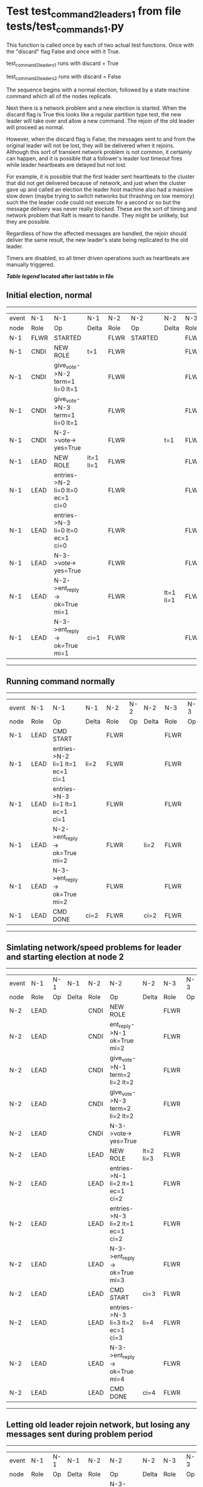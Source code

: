 * Test test_command_2_leaders_1 from file tests/test_commands_1.py


    This function is called once by each of two actual test functions. Once with
    the "discard" flag False and once with it True.

    test_command_2_leaders_1 runs with discard = True

    test_command_2_leaders_2  runs with discard = False

    The sequence begins with a normal election, followed by a state machine command
    which all of the nodes replicate.

    Next there is a network problem and a new election is started. When the discard
    flag is True this looks like a regular partition type test, the new leader will
    take over and allow a new command. The rejoin of the old leader will proceed
    as normal.

    However, when the discard flag is False, the messages sent to and from the original
    leader will not be lost, they will be delivered when it rejoins. Although this
    sort of transient network problem is not common, it certainly can happen, and
    it is possible that a follower's leader lost timeout fires while leader
    heartbeats are delayed but not lost.

    For example, it is possible that the first leader sent heartbeats
    to the cluster that did not get delivered because of network, and
    just when the cluster gave up and called an election the leader
    host machine also had a massive slow down (maybe trying to switch
    networks but thrashing on low memory) such the the leader code
    could not execute for a second or so but the message delivery was
    never really blocked.  These are the sort of timing and network
    problem that Raft is meant to handle. They might be unlikely, but
    they are possible.

    Regardless of how the affected messages are handled, the rejoin should deliver the same
    result, the new leader's state being replicated to the old leader.

    Timers are disabled, so all timer driven operations such as heartbeats are manually triggered.

    


 *[[condensed Trace Table Legend][Table legend]] located after last table in file*

** Initial election, normal
------------------------------------------------------------------------------------------------------------------------------
| event | N-1   | N-1                              | N-1       | N-2   | N-2      | N-2       | N-3   | N-3      | N-3       |
| node  | Role  | Op                               | Delta     | Role  | Op       | Delta     | Role  | Op       | Delta     |
|  N-1  | FLWR  | STARTED                          |           | FLWR  | STARTED  |           | FLWR  | STARTED  |           |
|  N-1  | CNDI  | NEW ROLE                         | t=1       | FLWR  |          |           | FLWR  |          |           |
|  N-1  | CNDI  | give_vote->N-2 term=1 li=0 lt=1  |           | FLWR  |          |           | FLWR  |          |           |
|  N-1  | CNDI  | give_vote->N-3 term=1 li=0 lt=1  |           | FLWR  |          |           | FLWR  |          |           |
|  N-1  | CNDI  | N-2->vote-> yes=True             |           | FLWR  |          | t=1       | FLWR  |          | t=1       |
|  N-1  | LEAD  | NEW ROLE                         | lt=1 li=1 | FLWR  |          |           | FLWR  |          |           |
|  N-1  | LEAD  | entries->N-2 li=0 lt=0 ec=1 ci=0 |           | FLWR  |          |           | FLWR  |          |           |
|  N-1  | LEAD  | entries->N-3 li=0 lt=0 ec=1 ci=0 |           | FLWR  |          |           | FLWR  |          |           |
|  N-1  | LEAD  | N-3->vote-> yes=True             |           | FLWR  |          |           | FLWR  |          |           |
|  N-1  | LEAD  | N-2->ent_reply-> ok=True mi=1    |           | FLWR  |          | lt=1 li=1 | FLWR  |          | lt=1 li=1 |
|  N-1  | LEAD  | N-3->ent_reply-> ok=True mi=1    | ci=1      | FLWR  |          |           | FLWR  |          |           |
------------------------------------------------------------------------------------------------------------------------------
** Running command normally
--------------------------------------------------------------------------------------------------------
| event | N-1   | N-1                              | N-1   | N-2   | N-2 | N-2   | N-3   | N-3 | N-3   |
| node  | Role  | Op                               | Delta | Role  | Op  | Delta | Role  | Op  | Delta |
|  N-1  | LEAD  | CMD START                        |       | FLWR  |     |       | FLWR  |     |       |
|  N-1  | LEAD  | entries->N-2 li=1 lt=1 ec=1 ci=1 | li=2  | FLWR  |     |       | FLWR  |     |       |
|  N-1  | LEAD  | entries->N-3 li=1 lt=1 ec=1 ci=1 |       | FLWR  |     |       | FLWR  |     |       |
|  N-1  | LEAD  | N-2->ent_reply-> ok=True mi=2    |       | FLWR  |     | li=2  | FLWR  |     | li=2  |
|  N-1  | LEAD  | N-3->ent_reply-> ok=True mi=2    |       | FLWR  |     |       | FLWR  |     |       |
|  N-1  | LEAD  | CMD DONE                         | ci=2  | FLWR  |     | ci=2  | FLWR  |     | ci=2  |
--------------------------------------------------------------------------------------------------------
** Simlating network/speed problems for leader and starting election at node 2 
----------------------------------------------------------------------------------------------------------------
| event | N-1   | N-1 | N-1   | N-2   | N-2                              | N-2       | N-3   | N-3 | N-3       |
| node  | Role  | Op  | Delta | Role  | Op                               | Delta     | Role  | Op  | Delta     |
|  N-2  | LEAD  |     |       | CNDI  | NEW ROLE                         |           | FLWR  |     |           |
|  N-2  | LEAD  |     |       | CNDI  | ent_reply->N-1 ok=True mi=2      |           | FLWR  |     |           |
|  N-2  | LEAD  |     |       | CNDI  | give_vote->N-1 term=2 li=2 lt=2  |           | FLWR  |     |           |
|  N-2  | LEAD  |     |       | CNDI  | give_vote->N-3 term=2 li=2 lt=2  |           | FLWR  |     |           |
|  N-2  | LEAD  |     |       | CNDI  | N-3->vote-> yes=True             |           | FLWR  |     | t=2       |
|  N-2  | LEAD  |     |       | LEAD  | NEW ROLE                         | lt=2 li=3 | FLWR  |     |           |
|  N-2  | LEAD  |     |       | LEAD  | entries->N-1 li=2 lt=1 ec=1 ci=2 |           | FLWR  |     |           |
|  N-2  | LEAD  |     |       | LEAD  | entries->N-3 li=2 lt=1 ec=1 ci=2 |           | FLWR  |     |           |
|  N-2  | LEAD  |     |       | LEAD  | N-3->ent_reply-> ok=True mi=3    |           | FLWR  |     | lt=2 li=3 |
|  N-2  | LEAD  |     |       | LEAD  | CMD START                        | ci=3      | FLWR  |     |           |
|  N-2  | LEAD  |     |       | LEAD  | entries->N-3 li=3 lt=2 ec=1 ci=3 | li=4      | FLWR  |     |           |
|  N-2  | LEAD  |     |       | LEAD  | N-3->ent_reply-> ok=True mi=4    |           | FLWR  |     | li=4      |
|  N-2  | LEAD  |     |       | LEAD  | CMD DONE                         | ci=4      | FLWR  |     | ci=4      |
----------------------------------------------------------------------------------------------------------------
** Letting old leader rejoin network, but losing any messages sent during problem period
-----------------------------------------------------------------------------------------------------
| event | N-1   | N-1 | N-1   | N-2   | N-2                           | N-2   | N-3   | N-3 | N-3   |
| node  | Role  | Op  | Delta | Role  | Op                            | Delta | Role  | Op  | Delta |
|  N-2  | LEAD  |     |       | LEAD  | N-3->ent_reply-> ok=True mi=4 |       | FLWR  |     |       |
-----------------------------------------------------------------------------------------------------
** New leader sending heartbeats
------------------------------------------------------------------------------------------------------------------------------------------------
| event | N-1   | N-1                                | N-1            | N-2   | N-2                              | N-2   | N-3   | N-3 | N-3   |
| node  | Role  | Op                                 | Delta          | Role  | Op                               | Delta | Role  | Op  | Delta |
|  N-2  | LEAD  |                                    |                | LEAD  | entries->N-1 li=4 lt=2 ec=0 ci=4 |       | FLWR  |     |       |
|  N-1  | LEAD  | N-2->entries-> li=4 lt=2 ec=0 ci=4 |                | LEAD  |                                  |       | FLWR  |     |       |
|  N-1  | FLWR  | NEW ROLE                           | t=2            | LEAD  |                                  |       | FLWR  |     |       |
|  N-2  | FLWR  |                                    |                | LEAD  | N-1->ent_reply-> ok=False mi=2   |       | FLWR  |     |       |
|  N-2  | FLWR  |                                    |                | LEAD  | entries->N-3 li=4 lt=2 ec=0 ci=4 |       | FLWR  |     |       |
|  N-2  | FLWR  |                                    |                | LEAD  | N-3->ent_reply-> ok=True mi=4    |       | FLWR  |     |       |
|  N-2  | FLWR  |                                    |                | LEAD  | entries->N-1 li=2 lt=1 ec=1 ci=4 |       | FLWR  |     |       |
|  N-2  | FLWR  |                                    | lt=2 li=3 ci=3 | LEAD  | N-1->ent_reply-> ok=True mi=3    |       | FLWR  |     |       |
|  N-2  | FLWR  |                                    |                | LEAD  | entries->N-1 li=3 lt=2 ec=1 ci=4 |       | FLWR  |     |       |
|  N-2  | FLWR  |                                    | li=4 ci=4      | LEAD  | N-1->ent_reply-> ok=True mi=4    |       | FLWR  |     |       |
------------------------------------------------------------------------------------------------------------------------------------------------


* Condensed Trace Table Legend
All the items in these legends labeled N-X are placeholders for actual node id values,
actual values will be N-1, N-2, N-3, etc. up to the number of nodes in the cluster. Yes, One based, not zero.

| Column Label | Description     | Details                                                                                        |
| Event Node   | Triggering node | The id value of the node that experienced the event that triggered this trace row              |
| N-X Role     | Raft Role       | FLWR = Follower CNDI = Candidate LEAD = Leader                                                 |
| N-X Op       | Activity        | Describes a traceable event at this node, see separate table below                             |
| N-X Delta    | State change    | Describes any change in state since previous trace, see separate table below                   |


** "Op" Column detail legend
| Value          | Meaning                                                                                      |
| STARTED        | Simulated node starting with empty log, term=0                                               |
| CMD START      | Simulated client requested that a node (usually leader, but not for all tests) run a command |
| CMD DONE       | The previous requested command is finished, whether complete, rejected, failed, whatever     |
| CRASH          | Simulating node has simulated a crash                                                        |
| RESTART        | Previously crashed node has restarted. Look at delta column to see effects on log, if any    |
| NEW ROLE       | The node has changed Raft role since last trace line                                         |
| NETSPLIT       | The node has been partitioned away from the majority network                                 |
| NETJOIN        | The node has rejoined the majority network                                                   |
| endtries->N-X  | Node has sent append_entries message to N-X, next line in this table explains details        |
| (continued)    | li=1 means prevLogIndex=1, lt=1 means prevLogTerm=1, ci means sender's commitInde            |
| (continued)    | ec=2 means that the entries list in the is 2 items long. ec=0 is a heartbeat                 |
| N-X->ent_reply | Node has received the response to an append_entries message, details in continued lines      |
| (continued)    | ok=(True or False) means that entries were saved or not, mi=3 says log max index = 3         |
| give_vote->N-X | Node has sent request_vote to N-X, term=1 means current term is 1 (continued next line)      |
| (continued)    | li=0 means prevLogIndex = 0, lt=0 means prevLogTerm = 0                                      |
| N-X->vote      | Node has received request_vote response from N-X, yes=(True or False) indicates vote value   |


** "Delta" Column detail legend
Any item in this column indicates that the value of that item has changed since the last trace line

| Item | Meaning                                                                                                                         |
| t=X  | Term has changed to X                                                                                                           |
| lt=X | prevLogTerm has changed to X, indicating a log record has been stored                                                           |
| li=X | prevLogIndex has changed to X, indicating a log record has been stored                                                          |
| ci=X | Indicates commitIndex has changed to X, meaning log record has been committed, and possibly applied depending on type of record |
| n=X  | Indicates a change in networks status, X=1 means re-joined majority network, X=2 means partitioned to minority network          |

** Notes about interpreting traces
The way in which the traces are collected can occasionally obscure what is going on. A case in point is the commit of records at followers.
The commit process is triggered by an append_entries message arriving at the follower with a commitIndex value that exceeds the local
commit index, and that matches a record in the local log. This starts the commit process AFTER the response message is sent. You might
be expecting it to be prior to sending the response, in bound, as is often said. Whether this is expected behavior is not called out
as an element of the Raft protocol. It is certainly not required, however, as the follower doesn't report the commit index back to the
leader.

The definition of the commit state for a record is that a majority of nodes (leader and followers) have saved the record. Once
the leader detects this it applies and commits the record. At some point it will send another append_entries to the followers and they
will apply and commit. Or, if the leader dies before doing this, the next leader will commit by implication when it sends a term start
log record.

So when you are looking at the traces, you should not expect to see the commit index increas at a follower until some other message
traffic occurs, because the tracing function only checks the commit index at message transmission boundaries.






